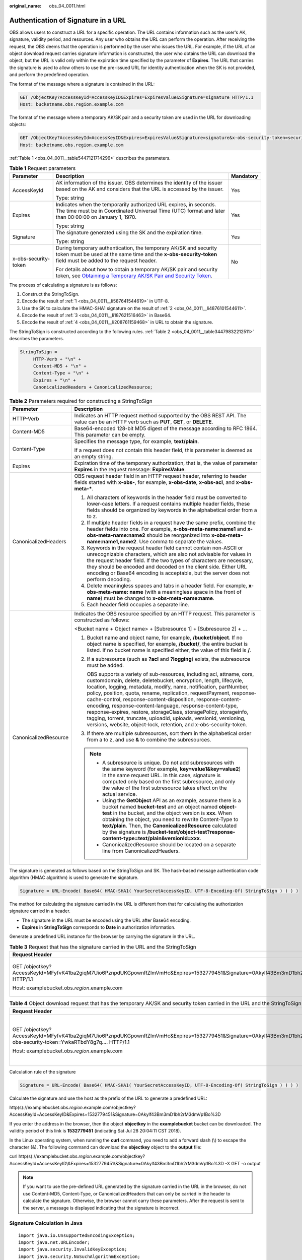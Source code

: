 :original_name: obs_04_0011.html

.. _obs_04_0011:

Authentication of Signature in a URL
====================================

OBS allows users to construct a URL for a specific operation. The URL contains information such as the user's AK, signature, validity period, and resources. Any user who obtains the URL can perform the operation. After receiving the request, the OBS deems that the operation is performed by the user who issues the URL. For example, if the URL of an object download request carries signature information is constructed, the user who obtains the URL can download the object, but the URL is valid only within the expiration time specified by the parameter of **Expires**. The URL that carries the signature is used to allow others to use the pre-issued URL for identity authentication when the SK is not provided, and perform the predefined operation.

The format of the message where a signature is contained in the URL:

.. code-block:: text

   GET /ObjectKey?AccessKeyId=AccessKeyID&Expires=ExpiresValue&Signature=signature HTTP/1.1
   Host: bucketname.obs.region.example.com

The format of the message where a temporary AK/SK pair and a security token are used in the URL for downloading objects:

.. code-block:: text

   GET /ObjectKey?AccessKeyId=AccessKeyID&Expires=ExpiresValue&Signature=signature&x-obs-security-token=securitytoken HTTP/1.1
   Host: bucketname.obs.region.example.com

:ref:`Table 1 <obs_04_0011__table5447121714296>` describes the parameters.

.. _obs_04_0011__table5447121714296:

.. table:: **Table 1** Request parameters

   +-----------------------+--------------------------------------------------------------------------------------------------------------------------------------------------------------------------------------------------------------+-----------------------+
   | Parameter             | Description                                                                                                                                                                                                  | Mandatory             |
   +=======================+==============================================================================================================================================================================================================+=======================+
   | AccessKeyId           | AK information of the issuer. OBS determines the identity of the issuer based on the AK and considers that the URL is accessed by the issuer.                                                                | Yes                   |
   |                       |                                                                                                                                                                                                              |                       |
   |                       | Type: string                                                                                                                                                                                                 |                       |
   +-----------------------+--------------------------------------------------------------------------------------------------------------------------------------------------------------------------------------------------------------+-----------------------+
   | Expires               | Indicates when the temporarily authorized URL expires, in seconds. The time must be in Coordinated Universal Time (UTC) format and later than 00:00:00 on January 1, 1970.                                   | Yes                   |
   |                       |                                                                                                                                                                                                              |                       |
   |                       | Type: string                                                                                                                                                                                                 |                       |
   +-----------------------+--------------------------------------------------------------------------------------------------------------------------------------------------------------------------------------------------------------+-----------------------+
   | Signature             | The signature generated using the SK and the expiration time.                                                                                                                                                | Yes                   |
   |                       |                                                                                                                                                                                                              |                       |
   |                       | Type: string                                                                                                                                                                                                 |                       |
   +-----------------------+--------------------------------------------------------------------------------------------------------------------------------------------------------------------------------------------------------------+-----------------------+
   | x-obs-security-token  | During temporary authentication, the temporary AK/SK and security token must be used at the same time and the **x-obs-security-token** field must be added to the request header.                            | No                    |
   |                       |                                                                                                                                                                                                              |                       |
   |                       | For details about how to obtain a temporary AK/SK pair and security token, see `Obtaining a Temporary AK/SK Pair and Security Token <https://docs.otc.t-systems.com/api/iam/en-us_topic_0097949518.html>`__. |                       |
   +-----------------------+--------------------------------------------------------------------------------------------------------------------------------------------------------------------------------------------------------------+-----------------------+

The process of calculating a signature is as follows:

#. .. _obs_04_0011__li587641544619:

   Construct the StringToSign.

#. .. _obs_04_0011__li4876101544611:

   Encode the result of :ref:`1 <obs_04_0011__li587641544619>` in UTF-8.

#. .. _obs_04_0011__li187621516463:

   Use the SK to calculate the HMAC-SHA1 signature on the result of :ref:`2 <obs_04_0011__li4876101544611>`.

#. .. _obs_04_0011__li208761159468:

   Encode the result of :ref:`3 <obs_04_0011__li187621516463>` in Base64.

#. Encode the result of :ref:`4 <obs_04_0011__li208761159468>` in URL to obtain the signature.

The StringToSign is constructed according to the following rules. :ref:`Table 2 <obs_04_0011__table34479832212511>` describes the parameters.

.. code-block::

   StringToSign =
        HTTP-Verb + "\n" +
        Content-MD5 + "\n" +
        Content-Type + "\n" +
        Expires + "\n" +
        CanonicalizedHeaders + CanonicalizedResource;

.. _obs_04_0011__table34479832212511:

.. table:: **Table 2** Parameters required for constructing a StringToSign

   +-----------------------------------+------------------------------------------------------------------------------------------------------------------------------------------------------------------------------------------------------------------------------------------------------------------------------------------------------------------------------------------------------------------------------------------------------------------------------------------------------------------------------------------------------------------------------------------------------------------------------------------------------------------------------------+
   | Parameter                         | Description                                                                                                                                                                                                                                                                                                                                                                                                                                                                                                                                                                                                                        |
   +===================================+====================================================================================================================================================================================================================================================================================================================================================================================================================================================================================================================================================================================================================================+
   | HTTP-Verb                         | Indicates an HTTP request method supported by the OBS REST API. The value can be an HTTP verb such as **PUT**, **GET**, or **DELETE**.                                                                                                                                                                                                                                                                                                                                                                                                                                                                                             |
   +-----------------------------------+------------------------------------------------------------------------------------------------------------------------------------------------------------------------------------------------------------------------------------------------------------------------------------------------------------------------------------------------------------------------------------------------------------------------------------------------------------------------------------------------------------------------------------------------------------------------------------------------------------------------------------+
   | Content-MD5                       | Base64-encoded 128-bit MD5 digest of the message according to RFC 1864. This parameter can be empty.                                                                                                                                                                                                                                                                                                                                                                                                                                                                                                                               |
   +-----------------------------------+------------------------------------------------------------------------------------------------------------------------------------------------------------------------------------------------------------------------------------------------------------------------------------------------------------------------------------------------------------------------------------------------------------------------------------------------------------------------------------------------------------------------------------------------------------------------------------------------------------------------------------+
   | Content-Type                      | Specifies the message type, for example, **text/plain**.                                                                                                                                                                                                                                                                                                                                                                                                                                                                                                                                                                           |
   |                                   |                                                                                                                                                                                                                                                                                                                                                                                                                                                                                                                                                                                                                                    |
   |                                   | If a request does not contain this header field, this parameter is deemed as an empty string.                                                                                                                                                                                                                                                                                                                                                                                                                                                                                                                                      |
   +-----------------------------------+------------------------------------------------------------------------------------------------------------------------------------------------------------------------------------------------------------------------------------------------------------------------------------------------------------------------------------------------------------------------------------------------------------------------------------------------------------------------------------------------------------------------------------------------------------------------------------------------------------------------------------+
   | Expires                           | Expiration time of the temporary authorization, that is, the value of parameter **Expires** in the request message: **ExpiresValue**.                                                                                                                                                                                                                                                                                                                                                                                                                                                                                              |
   +-----------------------------------+------------------------------------------------------------------------------------------------------------------------------------------------------------------------------------------------------------------------------------------------------------------------------------------------------------------------------------------------------------------------------------------------------------------------------------------------------------------------------------------------------------------------------------------------------------------------------------------------------------------------------------+
   | CanonicalizedHeaders              | OBS request header field in an HTTP request header, referring to header fields started with **x-obs-**, for example, **x-obs-date**, **x-obs-acl**, and **x-obs-meta-\***.                                                                                                                                                                                                                                                                                                                                                                                                                                                         |
   |                                   |                                                                                                                                                                                                                                                                                                                                                                                                                                                                                                                                                                                                                                    |
   |                                   | #. All characters of keywords in the header field must be converted to lower-case letters. If a request contains multiple header fields, these fields should be organized by keywords in the alphabetical order from a to z.                                                                                                                                                                                                                                                                                                                                                                                                       |
   |                                   | #. If multiple header fields in a request have the same prefix, combine the header fields into one. For example, **x-obs-meta-name:name1** and **x-obs-meta-name:name2** should be reorganized into **x-obs-meta-name:name1,name2**. Use comma to separate the values.                                                                                                                                                                                                                                                                                                                                                             |
   |                                   | #. Keywords in the request header field cannot contain non-ASCII or unrecognizable characters, which are also not advisable for values in the request header field. If the two types of characters are necessary, they should be encoded and decoded on the client side. Either URL encoding or Base64 encoding is acceptable, but the server does not perform decoding.                                                                                                                                                                                                                                                           |
   |                                   | #. Delete meaningless spaces and tabs in a header field. For example, **x-obs-meta-name: name** (with a meaningless space in the front of **name**) must be changed to **x-obs-meta-name:name**.                                                                                                                                                                                                                                                                                                                                                                                                                                   |
   |                                   | #. Each header field occupies a separate line.                                                                                                                                                                                                                                                                                                                                                                                                                                                                                                                                                                                     |
   +-----------------------------------+------------------------------------------------------------------------------------------------------------------------------------------------------------------------------------------------------------------------------------------------------------------------------------------------------------------------------------------------------------------------------------------------------------------------------------------------------------------------------------------------------------------------------------------------------------------------------------------------------------------------------------+
   | CanonicalizedResource             | Indicates the OBS resource specified by an HTTP request. This parameter is constructed as follows:                                                                                                                                                                                                                                                                                                                                                                                                                                                                                                                                 |
   |                                   |                                                                                                                                                                                                                                                                                                                                                                                                                                                                                                                                                                                                                                    |
   |                                   | <Bucket name + Object name> + [Subresource 1] + [Subresource 2] + ...                                                                                                                                                                                                                                                                                                                                                                                                                                                                                                                                                              |
   |                                   |                                                                                                                                                                                                                                                                                                                                                                                                                                                                                                                                                                                                                                    |
   |                                   | #. Bucket name and object name, for example, **/bucket/object**. If no object name is specified, for example, **/bucket/**, the entire bucket is listed. If no bucket name is specified either, the value of this field is **/**.                                                                                                                                                                                                                                                                                                                                                                                                  |
   |                                   |                                                                                                                                                                                                                                                                                                                                                                                                                                                                                                                                                                                                                                    |
   |                                   | #. If a subresource (such as **?acl** and **?logging**) exists, the subresource must be added.                                                                                                                                                                                                                                                                                                                                                                                                                                                                                                                                     |
   |                                   |                                                                                                                                                                                                                                                                                                                                                                                                                                                                                                                                                                                                                                    |
   |                                   |    OBS supports a variety of sub-resources, including acl, attname, cors, customdomain, delete, deletebucket, encryption, length, lifecycle, location, logging, metadata, modify, name, notification, partNumber, policy, position, quota, rename, replication, requestPayment, response-cache-control, response-content-disposition, response-content-encoding, response-content-language, response-content-type, response-expires, restore, storageClass, storagePolicy, storageinfo, tagging, torrent, truncate, uploadId, uploads, versionId, versioning, versions, website, object-lock, retention, and x-obs-security-token. |
   |                                   |                                                                                                                                                                                                                                                                                                                                                                                                                                                                                                                                                                                                                                    |
   |                                   | #. If there are multiple subresources, sort them in the alphabetical order from a to z, and use **&** to combine the subresources.                                                                                                                                                                                                                                                                                                                                                                                                                                                                                                 |
   |                                   |                                                                                                                                                                                                                                                                                                                                                                                                                                                                                                                                                                                                                                    |
   |                                   | .. note::                                                                                                                                                                                                                                                                                                                                                                                                                                                                                                                                                                                                                          |
   |                                   |                                                                                                                                                                                                                                                                                                                                                                                                                                                                                                                                                                                                                                    |
   |                                   |    -  A subresource is unique. Do not add subresources with the same keyword (for example, **key=value1&key=value2**) in the same request URL. In this case, signature is computed only based on the first subresource, and only the value of the first subresource takes effect on the actual service.                                                                                                                                                                                                                                                                                                                            |
   |                                   |    -  Using the **GetObject** API as an example, assume there is a bucket named **bucket-test** and an object named **object-test** in the bucket, and the object version is **xxx**. When obtaining the object, you need to rewrite Content-Type to **text/plain**. Then, the **CanonicalizedResource** calculated by the signature is **/bucket-test/object-test?response-content-type=text/plain&versionId=xxx**.                                                                                                                                                                                                               |
   |                                   |    -  CanonicalizedResource should be located on a separate line from CanonicalizedHeaders.                                                                                                                                                                                                                                                                                                                                                                                                                                                                                                                                        |
   +-----------------------------------+------------------------------------------------------------------------------------------------------------------------------------------------------------------------------------------------------------------------------------------------------------------------------------------------------------------------------------------------------------------------------------------------------------------------------------------------------------------------------------------------------------------------------------------------------------------------------------------------------------------------------------+

The signature is generated as follows based on the StringToSign and SK. The hash-based message authentication code algorithm (HMAC algorithm) is used to generate the signature.

.. code-block::

   Signature = URL-Encode( Base64( HMAC-SHA1( YourSecretAccessKeyID, UTF-8-Encoding-Of( StringToSign ) ) ) )

The method for calculating the signature carried in the URL is different from that for calculating the authorization signature carried in a header.

-  The signature in the URL must be encoded using the URL after Base64 encoding.
-  **Expires** in **StringToSign** corresponds to **Date** in authorization information.

Generate a predefined URL instance for the browser by carrying the signature in the URL.

.. table:: **Table 3** Request that has the signature carried in the URL and the StringToSign

   +------------------------------------------------------------------------------------------------------------------------------------------+-----------------------------------+
   | Request Header                                                                                                                           | StringToSign                      |
   +==========================================================================================================================================+===================================+
   | GET /objectkey?AccessKeyId=MFyfvK41ba2giqM7Uio6PznpdUKGpownRZlmVmHc&Expires=1532779451&Signature=0Akylf43Bm3mD1bh2rM3dmVp1Bo%3D HTTP/1.1 | GET \\n                           |
   |                                                                                                                                          |                                   |
   | Host: examplebucket.obs.\ *region*.example.com                                                                                           | ``\n``                            |
   |                                                                                                                                          |                                   |
   |                                                                                                                                          | ``\n``                            |
   |                                                                                                                                          |                                   |
   |                                                                                                                                          | 1532779451\\n                     |
   |                                                                                                                                          |                                   |
   |                                                                                                                                          | /examplebucket/objectkey          |
   +------------------------------------------------------------------------------------------------------------------------------------------+-----------------------------------+

.. table:: **Table 4** Object download request that has the temporary AK/SK and security token carried in the URL and the StringToSign

   +---------------------------------------------------------------------------------------------------------------------------------------------------------------------------------+-----------------------------------------------------------------+
   | Request Header                                                                                                                                                                  | StringToSign                                                    |
   +=================================================================================================================================================================================+=================================================================+
   | GET /objectkey?AccessKeyId=MFyfvK41ba2giqM7Uio6PznpdUKGpownRZlmVmHc&Expires=1532779451&Signature=0Akylf43Bm3mD1bh2rM3dmVp1Bo%3D&x-obs-security-token=YwkaRTbdY8g7q.... HTTP/1.1 | GET \\n                                                         |
   |                                                                                                                                                                                 |                                                                 |
   | Host: examplebucket.obs.\ *region*.example.com                                                                                                                                  | ``\n``                                                          |
   |                                                                                                                                                                                 |                                                                 |
   |                                                                                                                                                                                 | ``\n``                                                          |
   |                                                                                                                                                                                 |                                                                 |
   |                                                                                                                                                                                 | 1532779451\\n                                                   |
   |                                                                                                                                                                                 |                                                                 |
   |                                                                                                                                                                                 | /examplebucket/objectkey?x-obs-security-token=YwkaRTbdY8g7q.... |
   +---------------------------------------------------------------------------------------------------------------------------------------------------------------------------------+-----------------------------------------------------------------+

Calculation rule of the signature

.. code-block::

   Signature = URL-Encode( Base64( HMAC-SHA1( YourSecretAccessKeyID, UTF-8-Encoding-Of( StringToSign ) ) ) )

Calculate the signature and use the host as the prefix of the URL to generate a predefined URL:

http(s)://examplebucket.obs.\ *region*.example.com/objectkey?AccessKeyId=AccessKeyID&Expires=1532779451&Signature=0Akylf43Bm3mD1bh2rM3dmVp1Bo%3D

If you enter the address in the browser, then the object **objectkey** in the **examplebucket** bucket can be downloaded. The validity period of this link is **1532779451** (indicating Sat Jul 28 20:04:11 CST 2018).

In the Linux operating system, when running the **curl** command, you need to add a forward slash (\\) to escape the character (&). The following command can download the **objectkey** object to the **output** file:

curl http(s)://examplebucket.obs.\ *region*.example.com/objectkey?AccessKeyId=AccessKeyID\\&Expires=1532779451\\&Signature=0Akylf43Bm3mD1bh2rM3dmVp1Bo%3D -X GET -o output

.. note::

   If you want to use the pre-defined URL generated by the signature carried in the URL in the browser, do not use Content-MD5, Content-Type, or CanonicalizedHeaders that can only be carried in the header to calculate the signature. Otherwise, the browser cannot carry these parameters. After the request is sent to the server, a message is displayed indicating that the signature is incorrect.

Signature Calculation in Java
-----------------------------

::

   import java.io.UnsupportedEncodingException;
   import java.net.URLEncoder;
   import java.security.InvalidKeyException;
   import java.security.NoSuchAlgorithmException;
   import java.util.ArrayList;
   import java.util.Arrays;
   import java.util.Base64;
   import java.util.Collections;
   import java.util.HashMap;
   import java.util.List;
   import java.util.Locale;
   import java.util.Map;
   import java.util.TreeMap;
   import java.util.regex.Pattern;

   import javax.crypto.Mac;
   import javax.crypto.spec.SecretKeySpec;

   public class SignDemo {

       private static final String SIGN_SEP = "\n";

       private static final String OBS_PREFIX = "x-obs-";

       private static final String DEFAULT_ENCODING = "UTF-8";

       private static final List<String> SUB_RESOURCES = Collections.unmodifiableList(Arrays.asList(
               "CDNNotifyConfiguration", "acl", "attname",  "cors", "customdomain", "delete",
               "deletebucket", "encryption", "inventory", "length", "lifecycle", "location", "logging",
               "metadata", "mirrorBackToSource", "modify", "name", "notification", "obscompresspolicy",
               "partNumber", "policy", "position", "quota","rename", "replication", "requestPayment", "response-cache-control",
               "response-content-disposition","response-content-encoding", "response-content-language", "response-content-type",
               "response-expires","restore", "storageClass", "storagePolicy", "storageinfo", "tagging", "torrent", "truncate",
               "uploadId", "uploads", "versionId", "versioning", "versions", "website",
               "x-obs-security-token", "object-lock", "retention"));

       private String ak;

       private String sk;

       private boolean isBucketNameValid(String bucketName) {
           if (bucketName == null || bucketName.length() > 63 || bucketName.length() < 3) {
               return false;
           }

           if (!Pattern.matches("^[a-z0-9][a-z0-9.-]+$", bucketName)) {
               return false;
           }

           if (Pattern.matches("(\\d{1,3}\\.){3}\\d{1,3}", bucketName)) {
               return false;
           }

           String[] fragments = bucketName.split("\\.");
           for (int i = 0; i < fragments.length; i++) {
               if (Pattern.matches("^-.*", fragments[i]) || Pattern.matches(".*-$", fragments[i])
                       || Pattern.matches("^$", fragments[i])) {
                   return false;
               }
           }

           return true;
       }

       public String encodeUrlString(String path) throws UnsupportedEncodingException {
           return URLEncoder.encode(path, DEFAULT_ENCODING)
                   .replaceAll("\\+", "%20")
                   .replaceAll("\\*", "%2A")
                   .replaceAll("%7E", "~");
       }

       public String encodeObjectName(String objectName) throws UnsupportedEncodingException {
           StringBuilder result = new StringBuilder();
           String[] tokens = objectName.split("/");
           for (int i = 0; i < tokens.length; i++) {
               result.append(this.encodeUrlString(tokens[i]));
               if (i < tokens.length - 1) {
                   result.append("/");
               }
           }
           return result.toString();
       }

       private String join(List<?> items, String delimiter) {
           StringBuilder sb = new StringBuilder();
           for (int i = 0; i < items.size(); i++) {
               String item = items.get(i).toString();
               sb.append(item);
               if (i < items.size() - 1) {
                   sb.append(delimiter);
               }
           }
           return sb.toString();
       }

       private boolean isValid(String input) {
           return input != null && !input.equals("");
       }

       public String hmacSha1(String input) throws NoSuchAlgorithmException, InvalidKeyException, UnsupportedEncodingException {
           SecretKeySpec signingKey = new SecretKeySpec(this.sk.getBytes(DEFAULT_ENCODING), "HmacSHA1");
           Mac mac = Mac.getInstance("HmacSHA1");
           mac.init(signingKey);
           return Base64.getEncoder().encodeToString(mac.doFinal(input.getBytes(DEFAULT_ENCODING)));
       }

       private String stringToSign(String httpMethod, Map<String, String[]> headers, Map<String, String> queries,
                                   String bucketName, String objectName, long expires) throws Exception {
           String contentMd5 = "";
           String contentType = "";
           TreeMap<String, String> canonicalizedHeaders = new TreeMap<String, String>();
           String key;
           List<String> temp = new ArrayList<String>();
           for (Map.Entry<String, String[]> entry : headers.entrySet()) {
               key = entry.getKey();
               if (key == null || entry.getValue() == null || entry.getValue().length == 0) {
                   continue;
               }
               key = key.trim().toLowerCase(Locale.ENGLISH);
               if (key.equals("content-md5")) {
                   contentMd5 = entry.getValue()[0];
                   continue;
               }
               if (key.equals("content-type")) {
                   contentType = entry.getValue()[0];
                   continue;
               }
               if (key.startsWith(OBS_PREFIX)) {
                   for (String value : entry.getValue()) {
                       if (value != null) {
                           temp.add(value.trim());
                       }
                   }
                   canonicalizedHeaders.put(key, this.join(temp, ","));
                   temp.clear();
               }
           }
           // handle method/content-md5/content-type
           StringBuilder stringToSign = new StringBuilder();
           stringToSign.append(httpMethod).append(SIGN_SEP)
                   .append(contentMd5).append(SIGN_SEP)
                   .append(contentType).append(SIGN_SEP)
                   .append(expires).append(SIGN_SEP);


           // handle canonicalizedHeaders
           for (Map.Entry<String, String> entry : canonicalizedHeaders.entrySet()) {
               stringToSign.append(entry.getKey()).append(":").append(entry.getValue()).append(SIGN_SEP);
           }


           // handle CanonicalizedResource
           stringToSign.append("/");
           if (this.isValid(bucketName)) {
               stringToSign.append(bucketName).append("/");
               if (this.isValid(objectName)) {
                   stringToSign.append(this.encodeObjectName(objectName));
               }
           }

           TreeMap<String, String> canonicalizedResource = new TreeMap<String, String>();
           for (Map.Entry<String, String> entry : queries.entrySet()) {
               key = entry.getKey();
               if (key == null) {
                   continue;
               }

               if (SUB_RESOURCES.contains(key)) {
                   canonicalizedResource.put(key, entry.getValue());
               }
           }

           if (canonicalizedResource.size() > 0) {
               stringToSign.append("?");
               for (Map.Entry<String, String> entry : canonicalizedResource.entrySet()) {
                   stringToSign.append(entry.getKey());
                   if (this.isValid(entry.getValue())) {
                       stringToSign.append("=").append(entry.getValue());
                   }
                   stringToSign.append("&");
               }
               stringToSign.deleteCharAt(stringToSign.length() - 1);
           }
           //      System.out.println(String.format("StringToSign:%s%s", SIGN_SEP, stringToSign.toString()));

           return stringToSign.toString();
       }

       public String querySignature(String httpMethod, Map<String, String[]> headers, Map<String, String> queries,
                                     String bucketName, String objectName, long expires) throws Exception {
            if (!isBucketNameValid(bucketName)) {
                throw new IllegalArgumentException("the bucketName is illegal");
            }
            //1. stringToSign
            String stringToSign = this.stringToSign(httpMethod, headers, queries, bucketName, objectName, expires);

            //2. signature
            return this.encodeUrlString(this.hmacSha1(stringToSign));
        }

       public String getURL(String endpoint, Map<String, String> queries,
                            String bucketName, String objectName, String signature, long expires) throws UnsupportedEncodingException {
           StringBuilder URL = new StringBuilder();
           URL.append("https://").append(bucketName).append(".").append(endpoint).append("/").
                   append(this.encodeObjectName(objectName)).append("?");
           String key;
           for (Map.Entry<String, String> entry : queries.entrySet()) {
               key = entry.getKey();
               if (key == null) {
                   continue;
               }
               if (SUB_RESOURCES.contains(key)) {
                   String value = entry.getValue();
                   URL.append(key);
                   if (value != null) {
                       URL.append("=").append(value).append("&");
                   } else {
                       URL.append("&");
                   }
               }
           }
           URL.append("AccessKeyId=").append(this.ak).append("&Expires=").append(expires).
                   append("&Signature=").append(signature);
           return URL.toString();
       }

       public static void main(String[] args) throws Exception {
           SignDemo demo = new SignDemo();

           /* Hard-coded or plaintext AK and SK are risky. For security purposes, encrypt your AK and SK and store them in the configuration file or environment variables.
           In this example, the AK and SK are stored in environment variables for identity authentication. Before running the code in this example, configure environment variables OTCCLOUD_SDK_AK and OTCCLOUD_SDK_SK. */
       demo.ak = System.getenv("OTCCLOUD_SDK_AK");
       demo.sk = System.getenv("OTCCLOUD_SDK_SK");
           String endpoint = "<your-endpoint>";

           String bucketName = "bucket-test";
           String objectName = "hello.jpg";

                   // A header cannot be carried if you want to use a URL to access OBS with a browser. If a header is added to headers, the signature does not match. To use headers, it must be processed by the client.
           Map<String, String[]> headers = new HashMap<String, String[]>();
           Map<String, String> queries = new HashMap<String, String>();

                   // Expiration time. Set it to expire in 24 hours.
           long expires = (System.currentTimeMillis() + 86400000L) / 1000;
           String signature = demo.querySignature("GET", headers, queries, bucketName, objectName, expires);
           System.out.println(signature);
           String URL = demo.getURL(endpoint, queries, bucketName, objectName, signature, expires);
           System.out.println(URL);
       }
   }
